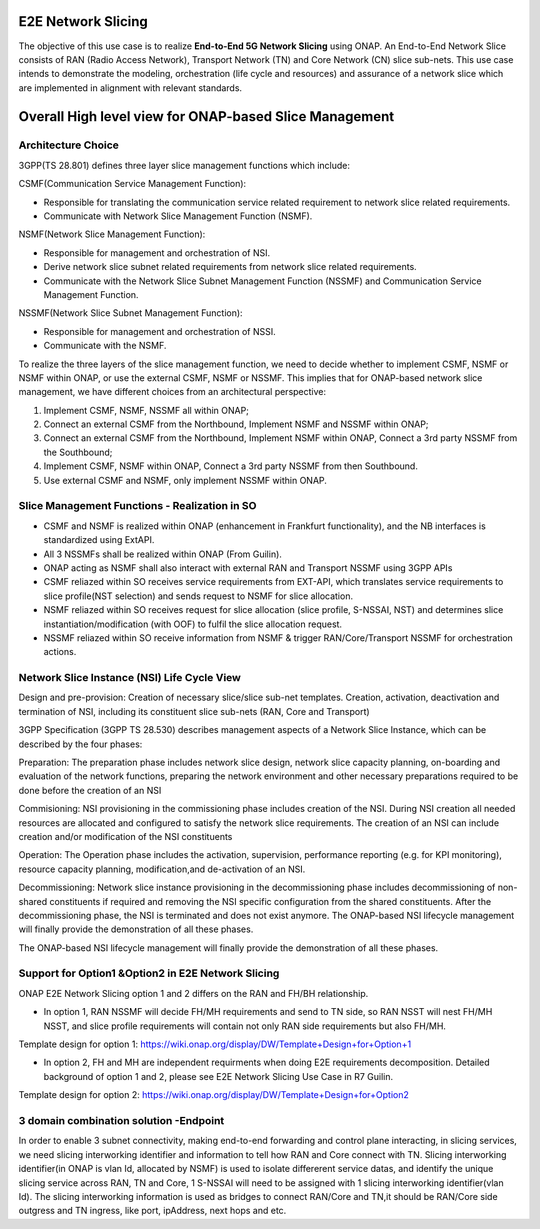 .. This work is licensed under a Creative Commons Attribution 4.0 International License.
.. http://creativecommons.org/licenses/by/4.0
.. Copyright 2021 Wipro Ltd.

E2E Network Slicing
===================
The objective of this use case is to realize **End-to-End 5G Network
Slicing** using ONAP. An End-to-End Network Slice consists of RAN (Radio
Access Network), Transport Network (TN) and Core Network (CN) slice
sub-nets. This use case intends to demonstrate the modeling,
orchestration (life cycle and resources) and assurance of a network
slice which are implemented in alignment with relevant standards.

Overall High level view for ONAP-based Slice Management
=======================================================

Architecture Choice
-------------------

3GPP(TS 28.801) defines three layer slice management functions which include:

CSMF(Communication Service Management Function):

- Responsible for translating the communication service related requirement to network slice related requirements.

- Communicate with Network Slice Management Function (NSMF).

NSMF(Network Slice Management Function):

- Responsible for management and orchestration of NSI.

- Derive network slice subnet related requirements from network slice related requirements.

- Communicate with the Network Slice Subnet Management Function (NSSMF) and Communication Service Management Function.

NSSMF(Network Slice Subnet Management Function):

- Responsible for management and orchestration of NSSI.

- Communicate with the NSMF.

.. image:: ../images/e2e-network-slicing-architecture.png

To realize the three layers of the slice management function, we need to decide whether to implement CSMF, NSMF or NSMF within ONAP, or use the external CSMF, NSMF or NSSMF. This implies that for ONAP-based network slice management, we have different choices from an architectural perspective:

1. Implement CSMF, NSMF, NSSMF all within ONAP;

2. Connect an external CSMF from the Northbound, Implement NSMF and NSSMF within ONAP;

3. Connect an external CSMF from the Northbound, Implement NSMF within ONAP, Connect a 3rd party NSSMF from the Southbound;

4. Implement CSMF, NSMF within ONAP, Connect a 3rd party NSSMF from then Southbound.

5. Use external CSMF and NSMF, only implement NSSMF within ONAP.

.. image:: ../images/architecture-choices-e2e-slicing.png

Slice Management Functions - Realization in SO
----------------------------------------------

- CSMF and NSMF is realized within ONAP (enhancement in Frankfurt functionality), and the NB interfaces is standardized using ExtAPI.

- All 3 NSSMFs shall be realized within ONAP (From Guilin).

- ONAP acting as NSMF shall also interact with external RAN and Transport NSSMF using 3GPP APIs

- CSMF reliazed within SO receives service requirements from EXT-API, which translates service requirements to slice profile(NST selection) and sends request to NSMF for slice allocation.

- NSMF reliazed within SO receives request for slice allocation (slice profile, S-NSSAI, NST) and determines slice instantiation/modification (with OOF) to fulfil the slice allocation request.

- NSSMF reliazed within SO receive information from NSMF & trigger RAN/Core/Transport NSSMF for orchestration actions.

Network Slice Instance (NSI) Life Cycle View
--------------------------------------------

Design and pre-provision: Creation of necessary slice/slice sub-net templates. Creation, activation, deactivation and termination of NSI, including its constituent slice sub-nets (RAN, Core   and Transport)

3GPP Specification (3GPP TS 28.530) describes management aspects of a Network Slice Instance, which can be described by the four phases:

Preparation: The preparation phase includes network slice design, network slice capacity planning, on-boarding and evaluation of the network functions, preparing the network environment and   other necessary preparations required to be done before the creation of an NSI

Commisioning: NSI provisioning in the commissioning phase includes creation of the NSI. During NSI creation all needed resources are allocated and configured to satisfy the network slice      requirements. The creation of an NSI can include creation and/or modification of the NSI constituents

Operation: The Operation phase includes the activation, supervision, performance reporting (e.g. for KPI monitoring), resource capacity planning, modification,and de-activation of an NSI.

Decommissioning: Network slice instance provisioning in the decommissioning phase includes decommissioning of non-shared constituents if required and removing the NSI specific configuration   from the shared constituents. After the decommissioning phase, the NSI is terminated and does not exist anymore. The ONAP-based NSI lifecycle management will finally provide the demonstration of all these phases.

The ONAP-based NSI lifecycle management will finally provide the demonstration of all these phases.

.. image:: ../images/lifecycle-of-network-slice-instance.png

Support for Option1 &Option2 in E2E Network Slicing
---------------------------------------------------

ONAP E2E Network Slicing option 1 and 2 differs on the RAN and FH/BH relationship.

- In option 1, RAN NSSMF will decide FH/MH requirements and send to TN side, so RAN NSST will nest FH/MH NSST, and slice profile requirements will contain not only RAN side requirements but also FH/MH.

Template design for option 1: https://wiki.onap.org/display/DW/Template+Design+for+Option+1

.. image:: ../images/slicing-option1.png

- In option 2, FH and MH are independent requirments when doing E2E requirements decomposition. Detailed background of option 1 and 2, please see  E2E Network Slicing Use Case in R7 Guilin.

Template design for option 2: https://wiki.onap.org/display/DW/Template+Design+for+Option2

.. image:: ../images/slicing-option2.png

3 domain combination solution -Endpoint
---------------------------------------
In order to enable 3 subnet connectivity, making end-to-end forwarding and control plane interacting, in slicing services, we need slicing interworking identifier and information to tell how  RAN and Core connect with TN. Slicing interworking identifier(in ONAP is vlan Id, allocated by NSMF) is used to isolate differerent service datas, and identify the unique slicing service      across RAN, TN and Core, 1 S-NSSAI will need to be assigned with 1 slicing interworking identifier(vlan Id). The slicing interworking information is used as bridges to connect RAN/Core and TN,it should be RAN/Core side outgress and TN ingress, like port, ipAddress, next hops and etc.
